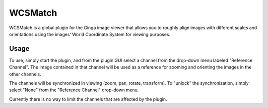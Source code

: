 .. _sec-plugins-wcsmatch:

WCSMatch
========

.. image:: figures/wcsmatch-plugin.png
   :width: 400px
   :align: center

WCSMatch is a global plugin for the Ginga image viewer that allows
you to roughly align images with different scales and orientations
using the images' World Coordinate System for viewing purposes.

Usage
-----
To use, simply start the plugin, and from the plugin GUI select a
channel from the drop-down menu labeled "Reference Channel".  The
image contained in that channel will be used as a reference for
zooming and orienting the images in the other channels.

The channels will be synchronized in viewing (zoom, pan, rotate,
transform).  To "unlock" the synchronization, simply select "None"
from the "Reference Channel" drop-down menu.

Currently there is no way to limit the channels that are affected
by the plugin.
